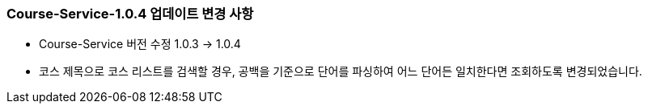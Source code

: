 [[update-1.0.4]]
=== Course-Service-1.0.4 업데이트 변경 사항
* Course-Service 버전 수정 1.0.3 -> 1.0.4
* 코스 제목으로 코스 리스트를 검색할 경우, 공백을 기준으로 단어를 파싱하여
어느 단어든 일치한다면 조회하도록 변경되었습니다.
